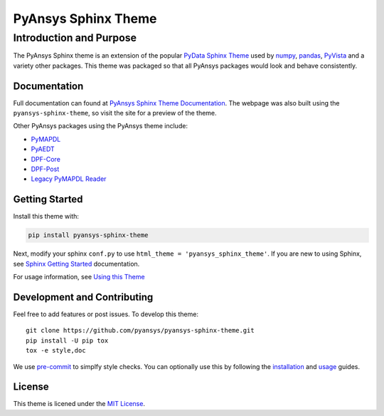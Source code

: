 PyAnsys Sphinx Theme
====================

.. only:: not latex

   |pyansys| |python| |pypi| |GH-CI| |codecov| |MIT| |black|
 
.. |pyansys| image:: https://img.shields.io/badge/Py-Ansys-ffc107.svg?logo=data:image/png;base64,iVBORw0KGgoAAAANSUhEUgAAABAAAAAQCAIAAACQkWg2AAABDklEQVQ4jWNgoDfg5mD8vE7q/3bpVyskbW0sMRUwofHD7Dh5OBkZGBgW7/3W2tZpa2tLQEOyOzeEsfumlK2tbVpaGj4N6jIs1lpsDAwMJ278sveMY2BgCA0NFRISwqkhyQ1q/Nyd3zg4OBgYGNjZ2ePi4rB5loGBhZnhxTLJ/9ulv26Q4uVk1NXV/f///////69du4Zdg78lx//t0v+3S88rFISInD59GqIH2esIJ8G9O2/XVwhjzpw5EAam1xkkBJn/bJX+v1365hxxuCAfH9+3b9/+////48cPuNehNsS7cDEzMTAwMMzb+Q2u4dOnT2vWrMHu9ZtzxP9vl/69RVpCkBlZ3N7enoDXBwEAAA+YYitOilMVAAAAAElFTkSuQmCC
   :target: https://docs.pyansys.com/
   :alt: PyAnsys

.. |python| image:: https://img.shields.io/badge/Python-3.7%20%7C%203.8%20%7C%203.9%20%7C%203.10-blue
   :target: https://pypi.org/project/pyansys-sphinx-theme/
   :alt: Python

.. |pypi| image:: https://img.shields.io/pypi/v/ansys-templates.svg?logo=python&logoColor=white
   :target: https://pypi.org/project/pyansys-sphinx-theme
   :alt: PyPI

.. |codecov| image:: https://codecov.io/gh/pyansys/pyansys-sphinx-theme/branch/main/graph/badge.svg
   :target: https://codecov.io/gh/pyansys/pyansys-sphinx-theme
   :alt: Codecov

.. |GH-CI| image:: https://github.com/pyansys/pyansys-sphinx-theme/actions/workflows/ci_cd.yml/badge.svg
   :target: https://github.com/pyansys/pyansys-sphinx-theme/actions/workflows/ci_cd.yml
   :alt: CH-CI

.. |MIT| image:: https://img.shields.io/badge/License-MIT-yellow.svg
   :target: https://opensource.org/licenses/MIT
   :alt: MIT

.. |black| image:: https://img.shields.io/badge/code_style-black-000000.svg?style=flat
   :target: https://github.com/psf/black
   :alt: Black


Introduction and Purpose
------------------------
The PyAnsys Sphinx theme is an extension of the popular `PyData
Sphinx Theme <https://pydata-sphinx-theme.readthedocs.io/>`_ used by
`numpy <https://numpy.org/doc/stable/>`_, `pandas
<https://pandas.pydata.org/docs/>`_, `PyVista
<https://docs.pyvista.org>`_ and a variety other packages.  This theme
was packaged so that all PyAnsys packages would look and behave
consistently. 


Documentation
~~~~~~~~~~~~~
Full documentation can found at `PyAnsys Sphinx Theme Documentation <https://sphinxdocs.pyansys.com>`_. The webpage was
also built using the ``pyansys-sphinx-theme``, so visit the site for a
preview of the theme.

Other PyAnsys packages using the PyAnsys theme include:

- `PyMAPDL <https://mapdldocs.pyansys.com/>`__
- `PyAEDT <https://aedtdocs.pyansys.com/>`__
- `DPF-Core <https://dpfdocs.pyansys.com/>`__
- `DPF-Post <https://postdocs.pyansys.com/>`__
- `Legacy PyMAPDL Reader <https://readerdocs.pyansys.com/>`__


Getting Started
~~~~~~~~~~~~~~~
Install this theme with:

.. code::

   pip install pyansys-sphinx-theme

Next, modify your sphinx ``conf.py`` to use ``html_theme =
'pyansys_sphinx_theme'``.  If you are new to using
Sphinx, see `Sphinx Getting Started
<https://www.sphinx-doc.org/en/master/usage/quickstart.html>`_
documentation.

For usage information, see `Using this Theme
<https://sphinxdocs.pyansys.com/usage.html>`_


Development and Contributing
~~~~~~~~~~~~~~~~~~~~~~~~~~~~
Feel free to add features or post issues. To develop this theme::

   git clone https://github.com/pyansys/pyansys-sphinx-theme.git
   pip install -U pip tox
   tox -e style,doc

We use `pre-commit <https://pre-commit.com/>`_ to simplfy style checks. You can
optionally use this by following the `installation
<https://pre-commit.com/#install>`_ and `usage
<https://pre-commit.com/#usage>`_ guides.


License
~~~~~~~
This theme is licened under the `MIT License
<https://raw.githubusercontent.com/pyansys/pyansys-sphinx-theme/main/LICENSE>`_.

